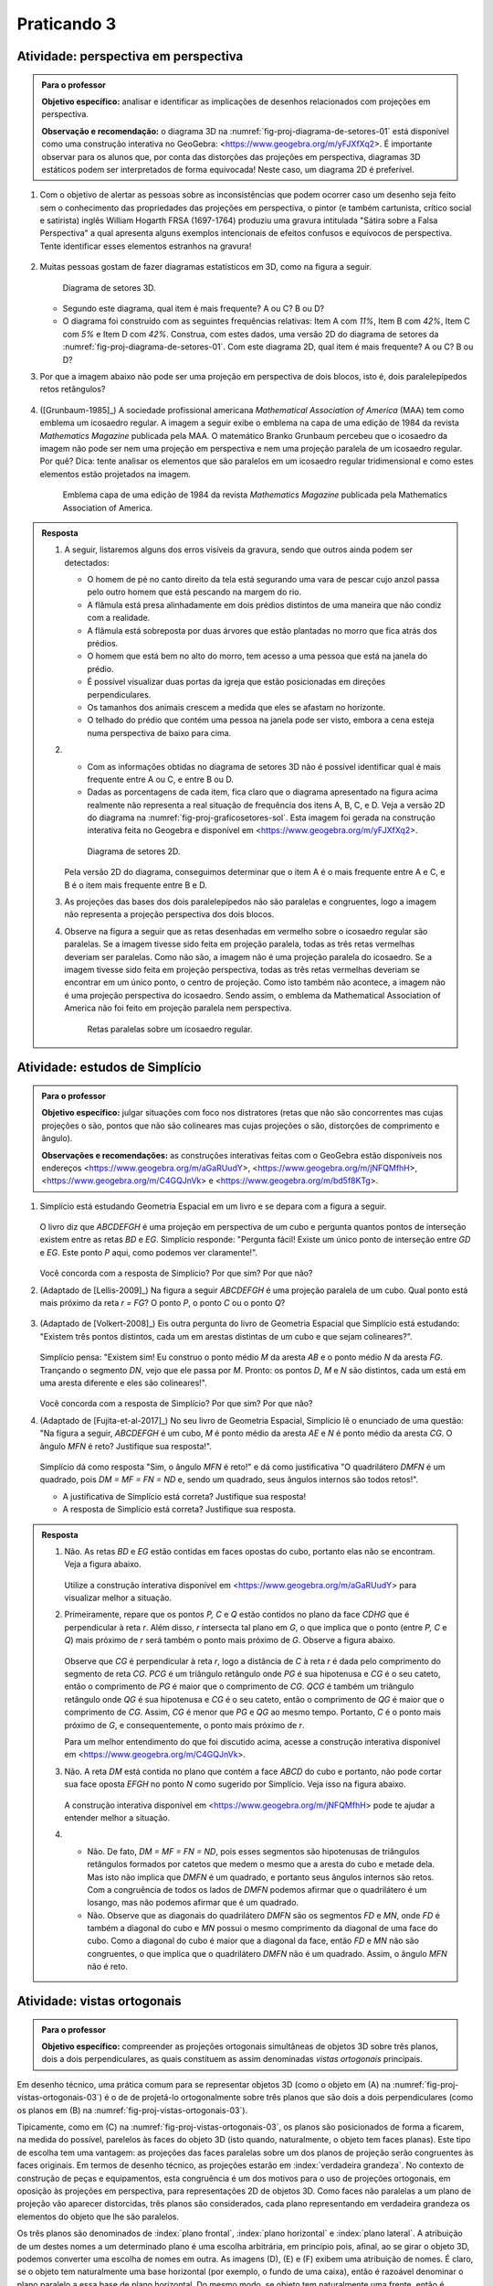 
************
Praticando 3
************

.. _ativ-proj-perspectiva-em-perspectiva:

Atividade: perspectiva em perspectiva
-------------------------------------

.. admonition:: Para o professor

   **Objetivo específico:** analisar e identificar as implicações de desenhos relacionados com projeções em perspectiva.
   
   **Observação e recomendação:** o diagrama 3D na :numref:`fig-proj-diagrama-de-setores-01` está disponível como uma construção interativa no GeoGebra: <https://www.geogebra.org/m/yFJXfXq2>. É importante observar para os alunos que, por conta das distorções das projeções em perspectiva, diagramas 3D estáticos podem ser interpretados de forma equivocada! Neste caso, um diagrama 2D é preferível.


#. Com o objetivo de alertar as pessoas sobre as inconsistências que podem ocorrer caso um desenho seja feito sem o conhecimento das propriedades das projeções em perspectiva, o pintor (e também cartunista, crítico social e satirista) inglês William Hogarth FRSA (1697-1764) produziu uma gravura intitulada "Sátira sobre a Falsa Perspectiva" a qual apresenta alguns exemplos intencionais de efeitos confusos e equívocos de perspectiva. Tente identificar esses elementos estranhos na gravura!

   .. https://commons.wikimedia.org/wiki/File:Hogarth-satire-on-false-pespective-1753.jpg
   
   .. figure:: _resources/perspectiva-em-perspectiva-01.jpg
   
   .. Lhaylla, dê uma olhada aqui: http://www.magicalmaths.org/can-you-spot-the-22-things-wrong-with-this-false-perspective-picture-great-image/
   
#. Muitas pessoas gostam de fazer diagramas estatísticos em 3D, como na figura a seguir.   

   .. _fig-proj-diagrama-de-setores-01:

   .. figure:: _resources/perspectiva-diagrama-de-setores-01.jpg
      :width: 250 pt
      
      Diagrama de setores 3D.
   
      
   
   * Segundo este diagrama, qual item é mais frequente? A ou C? B ou D?
   
   * O diagrama foi construído com as seguintes frequências relativas: Item A com `11\%`, Item B com `42\%`, Item C com `5\%` e Item D com `42\%`. Construa, com estes dados, uma versão 2D do diagrama de setores da :numref:`fig-proj-diagrama-de-setores-01`. Com este diagrama 2D, qual item é mais frequente? A ou C? B ou D?
   
#. Por que a imagem abaixo não pode ser uma projeção em perspectiva de dois blocos, isto é, dois paralelepípedos retos retângulos?

   .. figure:: _resources/perspectiva-em-perspectiva-05.jpg
      :width: 450pt
   
#. ([Grunbaum-1985]_) A sociedade profissional americana *Mathematical Association of America* (MAA) tem como emblema um icosaedro regular. A imagem a seguir exibe o emblema na capa de uma edição de 1984 da revista *Mathematics Magazine* publicada pela MAA. O matemático Branko Grunbaum percebeu que o icosaedro da imagem não pode ser nem uma projeção em perspectiva e nem uma projeção paralela de um icosaedro regular. Por quê? Dica: tente analisar os elementos que são paralelos em um icosaedro regular tridimensional e como estes elementos estão projetados na imagem.

   .. figure:: _resources/perspectiva-em-perspectiva-04.jpg
      :width: 250pt
   
      Emblema  capa de uma edição de 1984 da revista *Mathematics Magazine* publicada pela Mathematics Association of America.  
      
.. admonition:: Resposta

   #. A seguir, listaremos alguns dos erros visíveis da gravura, sendo que outros ainda podem ser detectados:

      * O homem de pé no canto direito da tela está segurando uma vara de pescar cujo anzol passa pelo outro homem que está pescando na margem do rio.  
      * A flâmula está presa alinhadamente em dois prédios distintos de uma maneira que não condiz com a realidade.
      * A flâmula está sobreposta por duas árvores que estão plantadas no morro que fica atrás dos prédios.
      * O homem que está bem no alto do morro, tem acesso a uma pessoa que está na janela do prédio.
      * É possível visualizar duas portas da igreja que estão posicionadas em direções perpendiculares.
      * Os tamanhos dos animais crescem a medida que eles se afastam no horizonte.
      * O telhado do prédio que contém uma pessoa na janela pode ser visto, embora a cena esteja numa perspectiva de baixo para cima.
   
   #. 
      * Com as informações obtidas no diagrama de setores 3D não é possível identificar qual é mais frequente entre A ou C, e entre B ou D.
      * Dadas as porcentagens de cada item, fica claro que o diagrama apresentado na figura acima realmente não representa a real situação de frequência dos itens A, B, C, e D. Veja a versão 2D do diagrama na :numref:`fig-proj-graficosetores-sol`. Esta imagem foi gerada na construção interativa feita no Geogebra e disponível em <https://www.geogebra.org/m/yFJXfXq2>.

      .. _fig-proj-graficosetores-sol:

      .. figure:: _resources/GraficoSetor2D.png
         :width: 200pt

         Diagrama de setores 2D.

      Pela versão 2D do diagrama, conseguimos determinar que o item A é o mais frequente entre A e C, e B é o item mais frequente entre B e D. 

   #. As projeções das bases dos dois paralelepípedos não são paralelas e congruentes, logo a imagem não representa a projeção perspectiva dos dois blocos.

   #. Observe na figura a seguir que as retas desenhadas em vermelho sobre o icosaedro regular são paralelas. Se a imagem tivesse sido feita em projeção paralela, todas as três retas vermelhas deveriam ser paralelas. Como não são, a imagem não é uma projeção paralela do icosaedro.  Se a imagem tivesse sido feita em projeção perspectiva, todas as três retas vermelhas deveriam se encontrar em um único ponto, o centro de projeção. Como isto também não acontece, a imagem não é uma projeção perspectiva do icosaedro. Sendo assim, o emblema da Mathematical Association of America não foi feito em projeção paralela nem perspectiva.

      .. _fig-proj-emblemaMAA-sol:

      .. figure:: _resources/emblemaMMA_retasparalelas.png
         :width: 200pt

         Retas paralelas sobre um icosaedro regular.
   
   
.. _ativ-proj-distratores:

Atividade: estudos de Simplício
-------------------------------

.. admonition:: Para o professor

   **Objetivo específico:** julgar situações com foco nos distratores (retas que não são concorrentes mas cujas projeções o são,  pontos que não são colineares mas cujas projeções o são, distorções de comprimento e ângulo).
   
   **Observações e recomendações:** as construções interativas feitas com o GeoGebra estão disponíveis nos endereços
   <https://www.geogebra.org/m/aGaRUudY>,
   <https://www.geogebra.org/m/jNFQMfhH>,
   <https://www.geogebra.org/m/C4GQJnVk> e 
   <https://www.geogebra.org/m/bd5f8KTg>.

#. Simplício está estudando Geometria Espacial em um livro e se depara com a figura a seguir. 

            .. _fig-proj-distratores-1:

            .. figure:: _resources/perspectiva-distratores-01_1.jpg


   O livro diz que `ABCDEFGH` é uma projeção em perspectiva de um cubo e pergunta quantos pontos de interseção existem entre as retas `BD` e `EG`. Simplício responde: "Pergunta fácil! Existe um único ponto de interseção entre `GD` e `EG`. Este ponto `P` aqui, como podemos ver claramente!".

                  .. _fig-proj-distratores-2:
                  
                  .. figure:: _resources/perspectiva-distratores-02_1.jpg


   Você concorda com a resposta de Simplício? Por que sim? Por que não?

#. (Adaptado de [Lellis-2009]_) Na figura a seguir `ABCDEFGH` é uma projeção paralela de um cubo. Qual ponto está mais próximo da reta `r = FG`? O ponto `P`, o ponto `C` ou o ponto `Q`?

   .. _fig-proj-distratores-3:

   .. figure:: _resources/perspectiva-distratores-03.jpg

#. (Adaptado de [Volkert-2008]_) Eis outra pergunta do livro de Geometria Espacial que Simplício está estudando: "Existem três pontos distintos, cada um em arestas distintas de um cubo e que sejam colineares?".

            .. figure:: _resources/perspectiva-ambiguidade-01_1.jpg
               :width: 125pt

   Simplício pensa: "Existem sim! Eu construo o ponto médio `M` da aresta `AB` e o ponto médio `N` da aresta `FG`. Trançando o segmento `DN`, vejo que ele passa por `M`. Pronto: os pontos `D`, `M` e `N` são distintos, cada um está em uma aresta diferente e eles são colineares!".
   
                  .. figure:: _resources/perspectiva-ambiguidade-02_1.jpg
                     :width: 125pt
   


   Você concorda com a resposta de Simplício? Por que sim? Por que não?   
   
#. (Adaptado de [Fujita-et-al-2017]_) No seu livro de Geometria Espacial, Simplício lê o enunciado de uma questão: "Na figura a seguir, `ABCDEFGH` é um cubo, `M` é ponto médio da aresta `AE` e `N` é ponto médio da aresta `CG`. O ângulo `MFN` é reto? Justifique sua resposta!".   

            .. figure:: _resources/perspectiva-angulo-01.jpg
               :width: 150pt

   Simplício dá como resposta "Sim, o ângulo `MFN` é reto!" e dá como justificativa "O quadrilátero `DMFN` é um quadrado, pois `DM = MF = FN = ND` e, sendo um quadrado, seus ângulos internos são todos retos!".

   * A justificativa de Simplício está correta? Justifique sua resposta!

   * A resposta de Simplício está correta? Justifique sua resposta.
   

.. admonition:: Resposta

   #. Não. As retas `BD` e `EG` estão contidas em faces opostas do cubo, portanto elas não se encontram. Veja a figura abaixo.

      .. figure:: _resources/Distrator_a.png
         :width: 160pt
         
      Utilize a construção interativa disponível em <https://www.geogebra.org/m/aGaRUudY> para visualizar melhor a situação.      

   #. Primeiramente, repare que os pontos `P, C` e `Q` estão contidos no plano da face `CDHG` que é perpendicular à reta `r`. Além disso, `r` intersecta tal plano em `G`, o que implica que o ponto (entre `P, C` e `Q`) mais próximo de `r` será também o ponto mais próximo de `G`. Observe a figura abaixo.
   
      .. figure:: _resources/Distrator_b.png
         :width: 200pt

      Observe que `CG` é perpendicular à reta `r`, logo a distância de `C` à reta `r` é dada pelo comprimento do segmento de reta `CG`. `PCG` é um triângulo retângulo onde `PG` é sua hipotenusa e `CG` é o seu cateto, então o comprimento de `PG` é maior que o comprimento de `CG`. `QCG` é também um triângulo retângulo onde `QG` é sua hipotenusa e `CG` é o seu cateto, então o comprimento de `QG` é maior que o comprimento de `CG`. Assim, `CG` é menor que `PG` e `QG` ao mesmo tempo. Portanto, `C` é o ponto mais próximo de `G`, e consequentemente, o ponto mais próximo de `r`. 
      
      Para um melhor entendimento do que foi discutido acima, acesse a construção interativa disponível em <https://www.geogebra.org/m/C4GQJnVk>.

   #. Não. A reta `DM` está contida no plano que contém a face `ABCD` do cubo e portanto, não pode cortar sua face oposta `EFGH` no ponto `N` como sugerido por Simplício. Veja isso na figura abaixo.
   
      .. figure:: _resources/Distrator_c.png
         :width: 130pt
         
      A construção interativa disponível em <https://www.geogebra.org/m/jNFQMfhH> pode te ajudar a entender melhor a situação.

   #. 
      * Não. De fato, `DM = MF = FN = ND`, pois esses segmentos são hipotenusas de triângulos retângulos formados por catetos que medem o mesmo que a aresta do cubo e metade dela. Mas isto não implica que `DMFN` é um quadrado, e portanto seus ângulos internos são retos. Com a congruência de todos os lados de `DMFN` podemos afirmar que o quadrilátero é um losango, mas não podemos afirmar que é um quadrado. 
      * Não. Observe que as diagonais do quadrilátero `DMFN` são os segmentos `FD` e `MN`, onde `FD` é também a diagonal do cubo e `MN` possui o mesmo comprimento da diagonal de uma face do cubo. Como a diagonal do cubo é maior que a diagonal da face, então `FD` e `MN` não são congruentes, o que implica que o quadrilátero `DMFN` não é um quadrado. Assim, o ângulo `MFN` não é reto. 


.. Se um cubo dobrar de tamanho, suas projeções também dobram de tamanho?

.. Ver os exercícios de projeções ortogonais do livro Matemática do Ensino Médio, volume 2.

.. Relacionar projeções ortogonais com a teoria dos nós?

.. Falar sobre os outros nomes para três planos que são dois a dois perpendiculares?


.. _ativ-proj-vistas-ortogonais:


Atividade: vistas ortogonais
------------------------------


.. admonition:: Para o professor

   **Objetivo específico:** compreender as projeções ortogonais simultâneas de objetos 3D sobre três planos, dois a dois perpendiculares, as quais constituem as assim denominadas *vistas ortogonais* principais.  

Em desenho técnico, uma prática comum para se representar objetos 3D (como o objeto em (A) na :numref:`fig-proj-vistas-ortogonais-03`) é o de de projetá-lo ortogonalmente sobre três planos que são dois a dois perpendiculares (como os planos em (B) na :numref:`fig-proj-vistas-ortogonais-03`). 

Tipicamente, como em (C) na :numref:`fig-proj-vistas-ortogonais-03`, os planos são posicionados de forma a ficarem, na medida do possível, parelelos às faces do objeto 3D (isto quando, naturalmente, o objeto tem faces planas). Este tipo de escolha tem uma vantagem: as projeções das faces paralelas sobre um dos planos de projeção serão congruentes às faces originais. Em termos de desenho técnico, as projeções estarão em :index:`verdadeira grandeza`. No contexto de construção de peças e equipamentos, esta congruência é um dos motivos para o uso de projeções ortogonais, em oposição às projeções em perspectiva, para representações 2D de objetos 3D. Como faces não paralelas a um plano de projeção vão aparecer distorcidas, três planos são considerados, cada plano representando em verdadeira grandeza os elementos do objeto que lhe são paralelos.

Os três planos são denominados de :index:`plano frontal`, :index:`plano horizontal` e :index:`plano lateral`. A atribuição de um destes nomes a um determinado plano é uma escolha arbitrária, em princípio pois, afinal, ao se girar o objeto 3D, podemos converter uma escolha de nomes em outra. As imagens (D), (E) e (F) exibem uma atribuição de nomes. É claro, se o objeto tem naturalmente uma base horizontal (por exemplo, o fundo de uma caixa), então é razoável denominar o plano paralelo a essa base de plano horizontal. Do mesmo modo, se objeto tem naturalmente uma frente, então é conveniente denominar o plano paralelo a esta frente de plano frontal. Uma explicação análoga pode ser dada para a escolha do plano lateral. 


   .. _fig-proj-vistas-ortogonais-03:

   .. figure:: _resources/vistas-ortogonais-03_1.jpg
   
   


Nas imagens (D), (E) e (F) da :numref:`fig-proj-vistas-ortogonais-03`, as setas indicam quais pontos serão projetados nos respectivos planos, da seguinte maneira: supondo-se que o objeto é opaco e que "raios de luz" chegam no sentido da seta, estes raios atingirão pontos do objeto e serão então bloqueados, não atingindo outros pontos. Apenas os pontos que recebem "raios de luz" serão projetados no plano. Estes pontos serão desenhados com uma linha sólida. Partes do objeto que ficam "escondidos" são desenhados com uma linha pontilhada, como acontece na imagem (F).

Na :numref:`fig-proj-vistas-ortogonais-04` as três projeções nos três planos estão desenhadas simultaneamente com o sólido 3D(imagem (A)) e sem ele (imagem (B)). As três projeções podem então ser dispostas lado a lado em um mesmo plano, gerando então a representação clássica das :index:`vistas principais` (imagem (C)): a :index:`vista frontal` (projeção ortogonal no plano frontal), a :index:`vista lateral` (projeção ortogonal no plano lateral) e a :index:`vista superior` (projeção ortogonal no plano horizontal). Apesar do objeto 3D original ter as faces pintadas de vermelho, nas projeções apenas os contornos estão desenhados.


   .. _fig-proj-vistas-ortogonais-04:

   .. figure:: _resources/vistas-ortogonais-04.jpg
   

**Etapa 1.**

Desenhe as vistas principais ortogonais de cada um dos objetos geométricos apresentados a seguir. Dê sua resposta como em (C) em :numref:`fig-proj-vistas-ortogonais-04`.

#. .. figure:: _resources/vistas-ortogonais-objetos-01.png

#. .. figure:: _resources/vistas-ortogonais-objetos-02.png

#. .. figure:: _resources/vistas-ortogonais-objetos-03.png

#. .. figure:: _resources/vistas-ortogonais-objetos-04.png

#. .. figure:: _resources/vistas-ortogonais-objetos-05.png

**Etapa 2.**

Em cada uma das figuras a seguir, desenhe um objeto cujas projeções ortogonais sobre os planos frontal, horizontal e lateral são aquelas apresentadas. 

#. .. figure:: _resources/vistas-ortogonais-problema-inverso-07.png

#. .. figure:: _resources/vistas-ortogonais-problema-inverso-08.png

#. .. figure:: _resources/vistas-ortogonais-problema-inverso-09.png

#. .. figure:: _resources/vistas-ortogonais-problema-inverso-01.png

#. .. figure:: _resources/vistas-ortogonais-problema-inverso-02.png

#. .. figure:: _resources/vistas-ortogonais-problema-inverso-03.png

#. .. figure:: _resources/vistas-ortogonais-problema-inverso-04.png


**Etapa 3.**

Desenhe **dois objetos diferentes** cujas projeções ortogonais sobre os planos frontal, horizontal e lateral são aquelas na figura a seguir. Nota: as projeções são congruentes e são formadas pelos quatro lados de um mesmo quadrado.

.. figure:: _resources/vistas-ortogonais-problema-inverso-06.png


**Etapa 4.**

   .. Enunciado: https://www.theguardian.com/science/2015/sep/28/can-you-solve-it-are-you-smarter-than-an-uzbek-in-3d
   .. Solução: https://www.theguardian.com/science/2015/sep/28/did-you-solve-it-are-you-smarter-than-an-uzbek-in-3d

**(Adaptado de um problema proposto por Martin Gardner)** A figura a seguir exibe as vistas frontal e superior de uma estrutura 3D de madeira. Como seria este objeto 3D e sua vista lateral?

.. figure:: _resources/vistas-ortogonais-05_1.jpg

Importante:

* A estrutura não tem segmentos ou linhas pintadas sobre ela.

* Todos os contornos escondidos da estrutura devem ser desenhas com linhas tracejadas. Assim, em particular, as vistas frontal e superior não possuem contornos escondidos.

* Uma vez que a estrutura é feita de madeira, isto significa que nenhuma de suas partes pode ter espessura zero.ave zero thickness. 



.. admonition:: Resposta

   **Etapa 1.**
   
   A seguir serão apresentadas as vistas principais ortogonais de cada um dos objetos geométricos dados, conforme mostrado na :numref:`fig-proj-vistas-ortogonais-04` (C).

   #. .. figure:: _resources/vistasortogonais_cubo.png

   #. .. figure:: _resources/vistasortogonais_cubogirado.png

   #. .. figure:: _resources/vistasortogonais_esfera.png

   #. .. figure:: _resources/vistasortogonais_cilindro.png

   #. .. figure:: _resources/vistasortogonais_cone2.png
   
   **Etapa 2.**
   
   A seguir serão apresentados os objetos cujas projeções ortogonais sobre os planos frontal, horizontal e lateral foram dadas anterioramente.
   
   #. .. figure:: _resources/Etapa2_a_1.png

   #. .. figure:: _resources/Etapa2_b_1.png

   #. .. figure:: _resources/Etapa2_c_1.png

   #. .. figure:: _resources/Etapa2_d_1.png

   #. .. figure:: _resources/Etapa2_e_1.png

   #. .. figure:: _resources/Etapa2_f_1.png

   #. .. figure:: _resources/Etapa2_g_1.png
   
   **Etapa 3.**
   
   A seguir serão apresentados dois objetos cujas projeções ortogonais sobre os planos frontal, horizontal e lateral são quadrados de mesmo lado. Um dos objetos é um cubo com faces paralelas aos planos de projeção e o outro é uma linha poligonal fechada formada por segmentos de reta coincidentes com 6 arestas do cubo feito anteriormente. Veja as figuras abaixo.
   
   .. figure:: _resources/Etapa3_1.png
   
   .. figure:: _resources/Etapa3_2.png
   
   Na verdade, esta não é a única linha poligonal fechada que possui quadrados como projeções ortogonais sobre os planos frontal, horizontal e lateral. Veja na figura abaixo para um outro exemplo.
   
   .. figure:: _resources/Etapa3_3.png
   
   **Etapa 4.**
   
   A estrutura 3D procurada pode ser vista na figura abaixo.
   
   .. figure:: _resources/objeto_etapa4.png
   
   Neste caso, as vistas do objeto no formato mostrado na :numref:`fig-proj-vistas-ortogonais-04` (C), incluindo a lateral, podem ser encontradas na figura a seguir.
   
   .. figure:: _resources/vistasortogonais_objeto_etapa4.png
   
   Na verdade, este é apenas um exemplo de um objeto que possui as vistas frontal e superior dadas. É possível encontrar outros objetos que possuam essas mesmas vistas.
   





.. admonition:: Observação

   É preciso ter atenção para o uso da palavra :index:`vista`. Autores diferentes dão significados diferentes à palavra, significados estes que podem, inclusive, ser diferentes de sua interpretação comum ("aquilo que se apresenta ao olhar, que se vê"). Por exemplo, é comum encontrar em livros de arquitetura e engenharia exercícios que pedem para determinar a *vista* de um objeto a partir de uma direção dada, como na :numref:`fig proj-vistas-observacao`. A resposta esperada por estes livros é a imagem (B), ou seja, uma projeção ortogonal do cubo vazado. Contudo, (B) *não é o que se é visto* a partir da direção indicada. O que se vê é melhor descrito por uma projeção em perspectiva, a saber, a imagem (C). Pegue o cubo vazado que você usou na :ref:`ativ-proj-luz-e-sombras` e veja por você mesmo.
      
      
      .. _fig-proj-vistas-observacao:
      
      .. figure:: _resources/vistas-01_1.jpg
      
         O que é uma *vista*?         


.. admonition:: Observação

   A Associação Brasileira de Normas Técnicas (ABNT) em seu documento NBR 10067 estabelece princípios gerais de representação em desenho técnico. Nele são consideradas seis vistas ortogonais simultâneas, três a mais ao que foi feito na :ref:`ativ-proj-vistas-ortogonais`. A :numref:`fig-proj-vistas-ortogonais-06` traz exatamente o exemplo apresentado neste documento. Uma versão interativa que pode ser acessada por meio de um navegador (inclusive o de seu celular) está disponível aqui: <https://www.geogebra.org/m/SR7HrtkN>.
      
   
      .. _fig-proj-vistas-ortogonais-06:
   
      .. figure:: _resources/vistas-ortogonais-06.jpg
      
         As seis vistas ortogonais do documento NBR 10067 da ABNT.

   .. https://prezi.com/q3cqwsb1_vio/planos-de-proyeccion/

   Observamos que as definições das vistas ortogonais como definidas no documento da ABNT não são universais. Nos Estados Unidos, por exemplo, as projeções em cada par de planos paralelos no paralelepípedo da :ref:`fig-proj-vistas-ortogonais-06` são permutados.

.. admonition:: Você sabia?

   Projeções ortogonais já foram um segredo militar!
   
   A :index:`Geometria Descritiva` é o ramo da geometria que estuda a representação de objetos tridimensionais em duas dimensões através de um certo conjunto específico de procedimentos. As técnicas resultantes são importantes para a engenharia, a arquitetura, o design gráfico e as artes (:numref:`fig-proj-geometria-descritiva-01`). A base teórica para a geometria descritiva é fornecida pelas projeções ortogonais. 
   
   .. _fig-proj-geometria-descritiva-01:
   
   .. figure:: _resources/geometria-descritiva-01.jpg
   
      Projeções ortogonais de um carro e de uma cabeça humana.
      
   O matemático francês Gaspard Monge (1746-1818) é considerado fundador da geometria descritiva. Ele a usou em engenharia militar (construção de fortificações) durante a época de Napoleão Bonaparte. De fato, geometria descritiva já foi considerada um segredo militar.

   .. _fig-proj-gaspar-monge-01:

   .. figure:: _resources/gaspard-monge-01.jpg
      :width: 200pt

      Gaspard Monge (1746-1818).

   Dennis Lieu e Sheryl Sorby, no excelente livro Visualization, Modeling, and Graphics for Engineering Design, apresentam o contexto histórico: 

      A pólvora começou a ser usada no mundo ocidental durante o Renascimento, assim como o canhão. Os canhões tornaram obsoletas a maioria das fortalezas construídas durante a era medieval. As muralhas não conseguiam suportar o impacto dos projéteis de canhão. Assim, as fortalezas precisavam ser remodeladas para suportar os tiros de canhão. Na França, um novo estilo de fortificação mais resistente foi então desenvolvido. A fortificação era construída com muros inclinados que ajudavam a defletir o tiro de canhão e não desmoronavam da mesma maneira que as muralhas planas verticais, quando atingidas diretamente. As novas fortalezas eram geometricamente mais complicadas de se construir do que suas predecessoras com muralhas verticais. Mais ainda, o perímetro da fortaleza evoluiu de um formato simples retangular para um formato pentagonal com uma extensão proeminente em cada ápice. Este formato de perímetro e o uso de muros inclinados resultaram em paredes que se justapunham em ângulos não usuais, os quais não podiam ser medidos facilmente ou diretamente. [...]
      
      Felizmente, os franceses tinham Gaspard Monge, que desenvolveu uma técnica de análise gráfica chamada geometria descritiva. [...] As técnicas de geometria descritiva permitiram que os engenheiros da época criassem qualquer ponto de vista de um objeto geométrico a partir de dois pontos de vista existentes. Ao criar o ponto de vista apropriado, os engenheiros podiam observar e medir os atributos de um objeto. [...] A geometria complexa, os ângulos de interseção incomuns, e a altura das muralhas tinham a intenção de maximizar o fogo cruzado sobre um inimigo em aproximação sem revelar o interior da fortaleza. [...]
      
      A astúcia dos franceses na construção de fortificações manteve a França como o principal poder europeu até o século XVIII. Na época, a geometria descritiva era considerada um segredo do estado francês, cuja divulgação era crime punível com a morte. Como resultado da aliança entre a França e o recém-constituído Estados Unidos, muitas fortificações dos EUA utilizaram projetos franceses. Como exemplo, temos o Forte McHenry que foi construído em 1806 e é primorosamente preservado em Baltimore, Maryland. O Forte McHenry sobreviveu ao bombardeamento inglês durante a Guerra de 1812 e tem importância porque ele inspirou Scott Key a escrever The Star Spangled Banner, o hino nacional dos EUA.

   .. _fig-proj-forte-01:

   .. figure:: _resources/fig-fort-mchenry.jpg  

      Forte McHenry em Baltimore, Maryland, EUA (fonte: IAN Image and Video Library).             
   


.. admonition:: Você sabia?

   O cientista cognitivo americano Douglas Richard Hofstadter (1945-) concebeu, para a capa de seu livro "Gödel Escher Bach: Um Entrelaçamento de Gênios Brilhantes", um objeto bem peculiar: suas projeções ortogonais em três planos produzem as letras "G" (de Gödel), "E" (de Escher) e "B" (de Bach).
   
   .. figure:: _resources/geb-01.png
      :width: 200pt
      
      GEB (fonte: `Max Brown <https://www.flickr.com/photos/maxbraun/3205365815>`_).
      
   Inspirado por esta ideia, o Projeto CDME da Universidade Federal Fluminense concebeu um jogo para praticar visualização espacial e vocabulário: para cada objeto, você deve identificar as letras formadas por projeções e dispô-las em uma ordem a fim de formar uma palavra sem acentos do dicionário. Além do Português, existem fases em Inglês, Espanhol e Francês! O jogo pode ser acessado de qualquer navegador, incluindo o do smartphone.
   
   .. figure:: _resources/triplets-qr.png
      :width: 50pt
   
   .. figure:: _resources/triplets-exemplo.*

      Jogo `Trip-Lets <http://www.cdme.im-uff.mat.br/html5/triplets/triplets-html/triplets-br.html>`_ do Projeto CDME da UFF.
         

      
.. admonition:: Você sabia?

   Em softwares especializados de computação gráfica (Blender, Autocad, Autodesk 3DS Max, etc.), um recurso comum é o assim denominado *quad view* que faz com que o programa exiba quatro janelas de visualização simultâneas: três janelas com as três vistas ortogonais principais mais uma quarta janela com a projeção em perspectiva. As janelas com as vistas ortogonais são usadas para uma interação mais precisa com o objeto 3D, enquanto que a janela com a projeção em perspectiva permite visualizar como o objeto será visto.
   
      .. figure:: _resources/blender-04.jpg
      
         Sistema *quadview* no software gratuito de computação gráfica Blender.
         

.. admonition:: Você sabia?

   Existem perguntas sobre projeções ortogonais que a humanidade ainda não conhece as respostas. Vamos agora descrever uma dessas perguntas. Considere, a título de exemplo, um cubo que será projetado em um plano. Se você girar o cubo de forma que nenhuma de suas faces fique paralela à direção perpendicular a este plano de projeção, sua projeção será um polígono com 6 lados. Por este motivo, o cubo é denominado um :index:`poliedro equiprojetivo` de índice 6. Nesta construção interativa feita no GeoGebra <https://www.geogebra.org/m/bF3y2m7K> você pode constatar este fato.
   
      .. figure:: _resources/poliedros-equiprojetivos-01.png
         :width: 250pt
   
   Mais geralmente, dizemos que um poliedro é equiprojetivo de índice `k` se ao girá-lo de forma que nenhuma de suas faces fique paralela à direção perpendicular ao plano de projeção, sua projeção sobre este plano sempre será um polígono com `k` lados.
   
   Observe que existem poliedros que não são equiprojetivos. O tetraedro regular, por exemplo. A imagem a seguir mostra duas posições do tetraedro regular nas quais nenhuma de suas faces é paralela à reta perpendicular ao plano horizontal. Em uma dessas posições, sua projeção é um polígono de 3 lados. Na outra, a projeção é um polígono de 4 lados.
   
      .. figure:: _resources/poliedros-equiprojetivos-02_1.jpg   
         :width: 500pt
   
   Dado um valor `\geq 3` para `k`, quais são todos os poliedros equiprojetivos de índice `k`? Esta é uma pergunta que ninguém conseguiu responder até o presente momento. Ela é um entre muitos problemas em aberto em Matemática. 